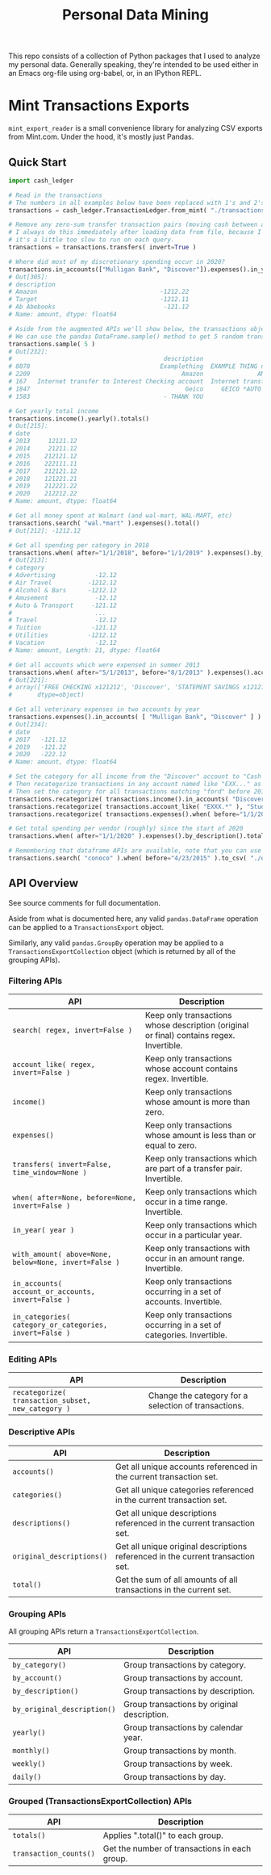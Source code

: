 #+TITLE: Personal Data Mining

This repo consists of a collection of Python packages that I used to
analyze my personal data. Generally speaking, they're intended to be
used either in an Emacs org-file using org-babel, or, in an IPython
REPL.

* Mint Transactions Exports

=mint_export_reader= is a small convenience library for analyzing CSV exports from Mint.com. Under the hood, it's mostly just Pandas.

** Quick Start

#+begin_src python
import cash_ledger

# Read in the transactions
# The numbers in all examples below have been replaced with 1's and 2's at random
transactions = cash_ledger.TransactionLedger.from_mint( "./transactions-from-mint.csv" )

# Remove any zero-sum transfer transaction pairs (moving cash between accounts, credit card payments, etc)
# I always do this immediately after loading data from file, because I never care about these transactions, and
# it's a little too slow to run on each query.
transactions = transactions.transfers( invert=True )

# Where did most of my discretionary spending occur in 2020?
transactions.in_accounts(["Mulligan Bank", "Discover"]).expenses().in_year( 2020 ).in_categories( "Shopping" ).by_description().totals().sort_values()
# Out[305]:
# description
# Amazon                                  -1212.22
# Target                                  -1212.11
# Ab Abebooks                              -121.12
# Name: amount, dtype: float64

# Aside from the augmented APIs we'll show below, the transactions object can be treated as a pandas DataFrame
# We can use the pandas DataFrame.sample() method to get 5 random transactions
transactions.sample( 5 )
# Out[232]:
#                                          description                               original_description             category             account  Labels  Notes   amount       date
# 8078                                    Examplething  EXAMPLE THING numbers 34234 HERE 32323023=23=2...             Shopping       Mulligan Bank     NaN    NaN  -221.00 2015-11-01
# 2209                                          Amazon               AMAZON GO AMZN.COM/BILLWA12121212212             Shopping            Discover     NaN    NaN   -12.12 2019-09-24
# 167   Internet transfer to Interest Checking account  Internet transfer to Interest Checking account...             Transfer  Some Checking Acct     NaN    NaN -1212.00 2020-12-06
# 1847                                           Geico     GEICO *AUTO 1212121212121212121212121212121212       Auto Insurance            Discover     NaN    NaN   -12.12 2019-12-05
# 1583                                     - THANK YOU                         ONLINE PAYMENT - THANK YOU  Credit Card Payment       Mulligan Bank     NaN    NaN   121.12 2020-01-31

# Get yearly total income
transactions.income().yearly().totals()
# Out[215]:
# date
# 2013     12121.12
# 2014     21211.12
# 2015    212121.12
# 2016    222111.11
# 2017    212121.12
# 2018    121221.21
# 2019    212221.22
# 2020    212212.22
# Name: amount, dtype: float64

# Get all money spent at Walmart (and wal-mart, WAL-MART, etc)
transactions.search( "wal.*mart" ).expenses().total()
# Out[212]: -1212.12

# Get all spending per category in 2018
transactions.when( after="1/1/2018", before="1/1/2019" ).expenses().by_category().totals()
# Out[213]:
# category
# Advertising           -12.12
# Air Travel          -1212.12
# Alcohol & Bars      -1212.12
# Amusement             -12.12
# Auto & Transport     -121.12
#                       ...
# Travel                -12.12
# Tuition              -121.12
# Utilities           -1212.12
# Vacation              -12.12
# Name: amount, Length: 21, dtype: float64

# Get all accounts which were expensed in summer 2013
transactions.when( after="5/1/2013", before="8/1/2013" ).expenses().accounts()
# Out[221]:
# array(['FREE CHECKING x121212', 'Discover', 'STATEMENT SAVINGS x121212'],
#       dtype=object)

# Get all veterinary expenses in two accounts by year
transactions.expenses().in_accounts( [ "Mulligan Bank", "Discover" ] ).in_categories( "Veterinary" ).yearly().totals()
# Out[234]:
# date
# 2017   -121.12
# 2019   -121.22
# 2020   -222.12
# Name: amount, dtype: float64

# Set the category for all income from the "Discover" account to "Cash Back"
# Then recategorize transactions in any account named like "EXX..." as a Student Loan payment.
# Then set the category for all transactions matching "ford" before 2016 as "Auto Maintenance"
transactions.recategorize( transactions.income().in_accounts( "Discover" ), "Cash Back", inplace=True )
transactions.recategorize( transactions.account_like( "EXXX.*" ), "Student Loan", inplace=True )
transactions.recategorize( transactions.expenses().when( before="1/1/2017" ).search( "ford" ), "Auto Maintenance", inplace=True )

# Get total spending per vendor (roughly) since the start of 2020
transactions.when( after="1/1/2020" ).expenses().by_description().totals().sort_values()

# Remembering that dataframe APIs are available, note that you can use .to_csv() to inspect any transaction subsets
transactions.search( "conoco" ).when( before="4/23/2015" ).to_csv( "./old-car-gas-purcahses.csv" )
#+end_src

** API Overview

See source comments for full documentation.

Aside from what is documented here, any valid =pandas.DataFrame= operation can be applied to a =TransactionsExport= object.

Similarly, any valid =pandas.GroupBy= operation may be applied to a =TransactionsExportCollection= object (which is returned by all of the grouping APIs).

*** Filtering APIs

| API                                                     | Description                                                                              |
|---------------------------------------------------------+------------------------------------------------------------------------------------------|
| =search( regex, invert=False )=                         | Keep only transactions whose description (original or final) contains regex. Invertible. |
| =account_like( regex, invert=False )=                   | Keep only transactions whose account contains regex. Invertible.                         |
| =income()=                                              | Keep only transactions whose amount is more than zero.                                   |
| =expenses()=                                            | Keep only transactions whose amount is less than or equal to zero.                       |
| =transfers( invert=False, time_window=None )=           | Keep only transactions which are part of a transfer pair. Invertible.                    |
| =when( after=None, before=None, invert=False )=         | Keep only transactions which occur in a time range. Invertible.                          |
| =in_year( year )=                                       | Keep only transactions which occur in a particular year.                                 |
| =with_amount( above=None, below=None, invert=False )=   | Keep only transactions with occur in an amount range. Invertible.                        |
| =in_accounts( account_or_accounts, invert=False )=      | Keep only transactions occurring in a set of accounts. Invertible.                       |
| =in_categories( category_or_categories, invert=False )= | Keep only transactions occurring in a set of categories. Invertible.                     |

*** Editing APIs

| API                                                | Description                                          |
|----------------------------------------------------+------------------------------------------------------|
| =recategorize( transaction_subset, new_category )= | Change the category for a selection of transactions. |

*** Descriptive APIs

| API                       | Description                                                                     |
|---------------------------+---------------------------------------------------------------------------------|
| =accounts()=              | Get all unique accounts referenced in the current transaction set.              |
| =categories()=            | Get all unique categories referenced in the current transaction set.            |
| =descriptions()=          | Get all unique descriptions referenced in the current transaction set.          |
| =original_descriptions()= | Get all unique original descriptions referenced in the current transaction set. |
| =total()=                 | Get the sum of all amounts of all transactions in the current set.              |

*** Grouping APIs

All grouping APIs return a =TransactionsExportCollection=.

| API                         | Description                                 |
|-----------------------------+---------------------------------------------|
| =by_category()=             | Group transactions by category.             |
| =by_account()=              | Group transactions by account.              |
| =by_description()=          | Group transactions by description.          |
| =by_original_description()= | Group transactions by original description. |
| =yearly()=                  | Group transactions by calendar year.        |
| =monthly()=                 | Group transactions by month.                |
| =weekly()=                  | Group transactions by week.                 |
| =daily()=                   | Group transactions by day.                  |

*** Grouped (TransactionsExportCollection) APIs

| API                    | Description                                   |
|------------------------+-----------------------------------------------|
| =totals()=             | Applies ".total()" to each group.             |
| =transaction_counts()= | Get the number of transactions in each group. |
